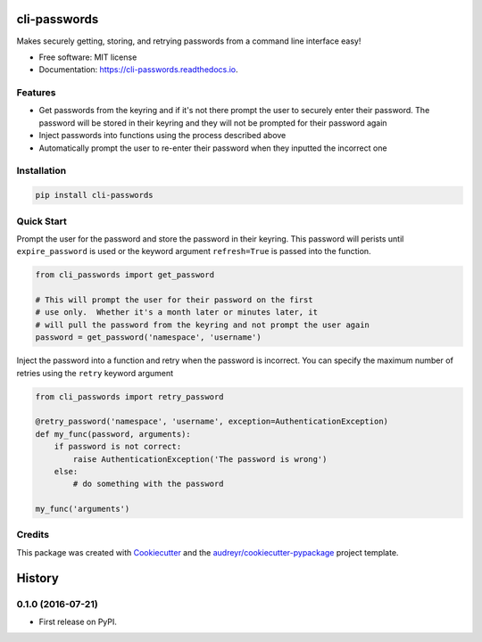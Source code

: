 ===============================
cli-passwords
===============================


.. image:: https://img.shields.io/pypi/v/cli_passwords.svg
        :target: https://pypi.python.org/pypi/cli-passwords

.. image:: https://img.shields.io/travis/timmartin19/cli_passwords.svg
        :target: https://travis-ci.org/timmartin19/cli-passwords

.. image:: https://readthedocs.org/projects/cli-passwords/badge/?version=latest
        :target: https://cli-passwords.readthedocs.io/en/latest/?badge=latest
        :alt: Documentation Status

.. image:: https://pyup.io/repos/github/timmartin19/cli_passwords/shield.svg
     :target: https://pyup.io/repos/github/timmartin19/cli-passwords/
     :alt: Updates


Makes securely getting, storing, and retrying passwords from a command line interface easy!


* Free software: MIT license
* Documentation: https://cli-passwords.readthedocs.io.


Features
--------

* Get passwords from the keyring and if it's not there prompt the user to securely enter their password.  The password will be stored in their keyring and they will not be prompted for their password again
* Inject passwords into functions using the process described above
* Automatically prompt the user to re-enter their password when they inputted the incorrect one

Installation
------------

.. code-block:: bash

    pip install cli-passwords

Quick Start
-----------

Prompt the user for the password and store the password in their keyring.
This password will perists until ``expire_password`` is used or the keyword
argument ``refresh=True`` is passed into the function.

.. code-block:: python

    from cli_passwords import get_password

    # This will prompt the user for their password on the first
    # use only.  Whether it's a month later or minutes later, it
    # will pull the password from the keyring and not prompt the user again
    password = get_password('namespace', 'username')


Inject the password into a function and retry when the password is incorrect.
You can specify the maximum number of retries using the ``retry`` keyword
argument

.. code-block:: python

    from cli_passwords import retry_password

    @retry_password('namespace', 'username', exception=AuthenticationException)
    def my_func(password, arguments):
        if password is not correct:
            raise AuthenticationException('The password is wrong')
        else:
            # do something with the password

    my_func('arguments')


Credits
---------

This package was created with Cookiecutter_ and the `audreyr/cookiecutter-pypackage`_ project template.

.. _Cookiecutter: https://github.com/audreyr/cookiecutter
.. _`audreyr/cookiecutter-pypackage`: https://github.com/audreyr/cookiecutter-pypackage



=======
History
=======

0.1.0 (2016-07-21)
------------------

* First release on PyPI.


